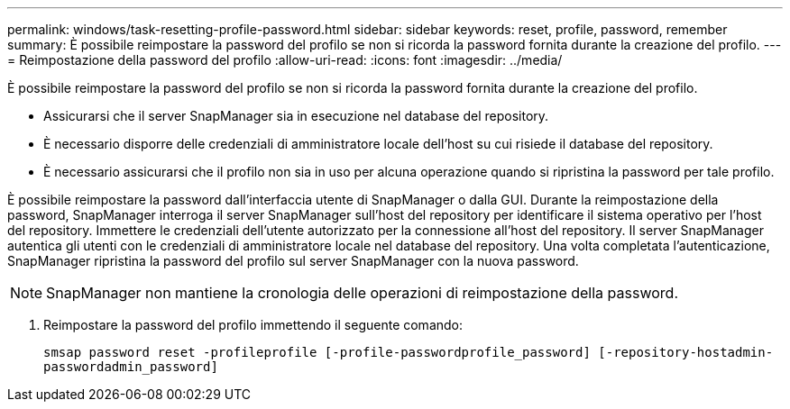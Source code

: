 ---
permalink: windows/task-resetting-profile-password.html 
sidebar: sidebar 
keywords: reset, profile, password, remember 
summary: È possibile reimpostare la password del profilo se non si ricorda la password fornita durante la creazione del profilo. 
---
= Reimpostazione della password del profilo
:allow-uri-read: 
:icons: font
:imagesdir: ../media/


[role="lead"]
È possibile reimpostare la password del profilo se non si ricorda la password fornita durante la creazione del profilo.

* Assicurarsi che il server SnapManager sia in esecuzione nel database del repository.
* È necessario disporre delle credenziali di amministratore locale dell'host su cui risiede il database del repository.
* È necessario assicurarsi che il profilo non sia in uso per alcuna operazione quando si ripristina la password per tale profilo.


È possibile reimpostare la password dall'interfaccia utente di SnapManager o dalla GUI. Durante la reimpostazione della password, SnapManager interroga il server SnapManager sull'host del repository per identificare il sistema operativo per l'host del repository. Immettere le credenziali dell'utente autorizzato per la connessione all'host del repository. Il server SnapManager autentica gli utenti con le credenziali di amministratore locale nel database del repository. Una volta completata l'autenticazione, SnapManager ripristina la password del profilo sul server SnapManager con la nuova password.


NOTE: SnapManager non mantiene la cronologia delle operazioni di reimpostazione della password.

. Reimpostare la password del profilo immettendo il seguente comando:
+
`smsap password reset -profileprofile [-profile-passwordprofile_password] [-repository-hostadmin-passwordadmin_password]`


